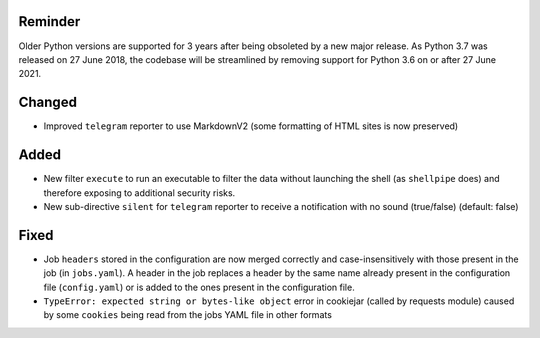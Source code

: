 Reminder
--------
Older Python versions are supported for 3 years after being obsoleted by a new major release. As Python 3.7 was
released on 27 June 2018, the codebase will be streamlined by removing support for Python 3.6 on or after 27 June 2021.

Changed
-------
* Improved ``telegram`` reporter to use MarkdownV2 (some formatting of HTML sites is now preserved)

Added
-----
* New filter ``execute`` to run an executable to filter the data without launching the shell (as ``shellpipe`` does)
  and therefore exposing to additional security risks.
* New sub-directive ``silent`` for ``telegram`` reporter to receive a notification with no sound (true/false) (default:
  false)

Fixed
-----
* Job ``headers`` stored in the configuration are now merged correctly and case-insensitively with those present in
  the job (in ``jobs.yaml``). A header in the job replaces a header by the same name already present in the
  configuration file (``config.yaml``) or is added to the ones present in the configuration file.
* ``TypeError: expected string or bytes-like object`` error in cookiejar (called by requests module) caused by some
  ``cookies`` being read from the jobs YAML file in other formats
